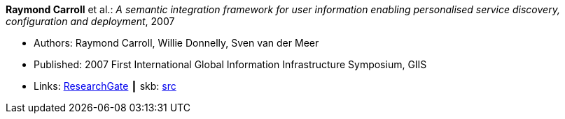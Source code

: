 *Raymond Carroll* et al.: _A semantic integration framework for user information enabling personalised service discovery, configuration and deployment_, 2007

* Authors: Raymond Carroll, Willie Donnelly, Sven van der Meer
* Published: 2007 First International Global Information Infrastructure Symposium, GIIS
* Links:
       link:https://www.researchgate.net/publication/268385996_A_semantic_integration_framework_for_user_information_enabling_personalised_service_discovery_and_configuration[ResearchGate]
    ┃ skb: link:https://github.com/vdmeer/skb/tree/master/library/inproceedings/2000/carroll-giis-2007.adoc[src]
ifdef::local[]
    ┃ link:/library/inproceedings/2000/carroll-giis-2007.pdf[PDF]
endif::[]

